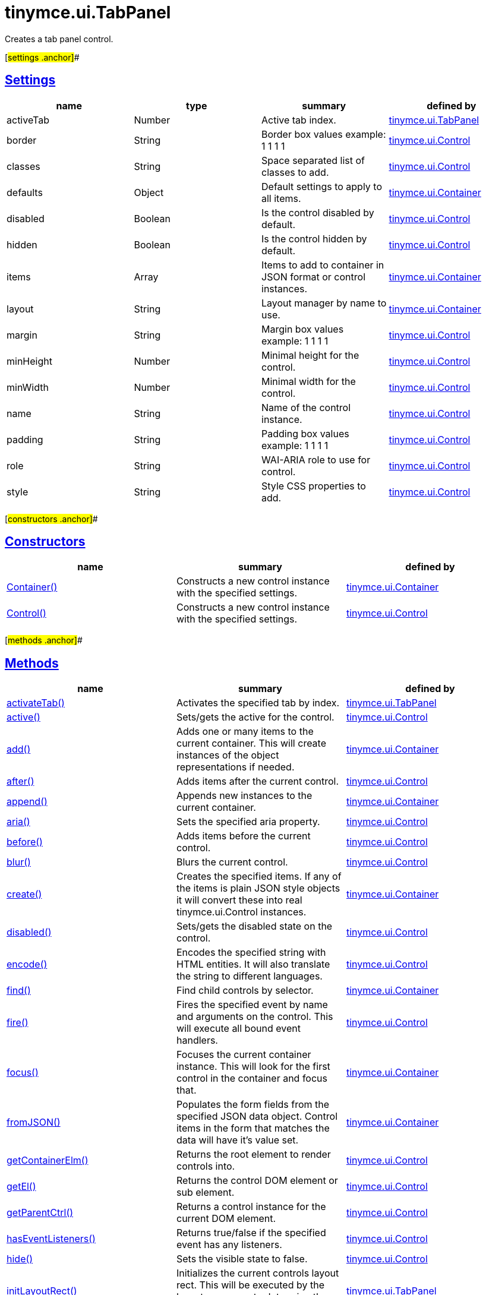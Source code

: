 = tinymce.ui.TabPanel

Creates a tab panel control.

[#settings .anchor]##

== link:#settings[Settings]

[cols=",,,",options="header",]
|===
|name |type |summary |defined by
|activeTab |[.param-type]#Number# |Active tab index. |link:/docs-4x/api/tinymce.ui/tinymce.ui.tabpanel[tinymce.ui.TabPanel]
|border |[.param-type]#String# |Border box values example: 1 1 1 1 |link:/docs-4x/api/tinymce.ui/tinymce.ui.control[tinymce.ui.Control]
|classes |[.param-type]#String# |Space separated list of classes to add. |link:/docs-4x/api/tinymce.ui/tinymce.ui.control[tinymce.ui.Control]
|defaults |[.param-type]#Object# |Default settings to apply to all items. |link:/docs-4x/api/tinymce.ui/tinymce.ui.container[tinymce.ui.Container]
|disabled |[.param-type]#Boolean# |Is the control disabled by default. |link:/docs-4x/api/tinymce.ui/tinymce.ui.control[tinymce.ui.Control]
|hidden |[.param-type]#Boolean# |Is the control hidden by default. |link:/docs-4x/api/tinymce.ui/tinymce.ui.control[tinymce.ui.Control]
|items |[.param-type]#Array# |Items to add to container in JSON format or control instances. |link:/docs-4x/api/tinymce.ui/tinymce.ui.container[tinymce.ui.Container]
|layout |[.param-type]#String# |Layout manager by name to use. |link:/docs-4x/api/tinymce.ui/tinymce.ui.container[tinymce.ui.Container]
|margin |[.param-type]#String# |Margin box values example: 1 1 1 1 |link:/docs-4x/api/tinymce.ui/tinymce.ui.control[tinymce.ui.Control]
|minHeight |[.param-type]#Number# |Minimal height for the control. |link:/docs-4x/api/tinymce.ui/tinymce.ui.control[tinymce.ui.Control]
|minWidth |[.param-type]#Number# |Minimal width for the control. |link:/docs-4x/api/tinymce.ui/tinymce.ui.control[tinymce.ui.Control]
|name |[.param-type]#String# |Name of the control instance. |link:/docs-4x/api/tinymce.ui/tinymce.ui.control[tinymce.ui.Control]
|padding |[.param-type]#String# |Padding box values example: 1 1 1 1 |link:/docs-4x/api/tinymce.ui/tinymce.ui.control[tinymce.ui.Control]
|role |[.param-type]#String# |WAI-ARIA role to use for control. |link:/docs-4x/api/tinymce.ui/tinymce.ui.control[tinymce.ui.Control]
|style |[.param-type]#String# |Style CSS properties to add. |link:/docs-4x/api/tinymce.ui/tinymce.ui.control[tinymce.ui.Control]
|===

[#constructors .anchor]##

== link:#constructors[Constructors]

[cols=",,",options="header",]
|===
|name |summary |defined by
|link:#container[Container()] |Constructs a new control instance with the specified settings. |link:/docs-4x/api/tinymce.ui/tinymce.ui.container[tinymce.ui.Container]
|link:#control[Control()] |Constructs a new control instance with the specified settings. |link:/docs-4x/api/tinymce.ui/tinymce.ui.control[tinymce.ui.Control]
|===

[#methods .anchor]##

== link:#methods[Methods]

[cols=",,",options="header",]
|===
|name |summary |defined by
|link:#activatetab[activateTab()] |Activates the specified tab by index. |link:/docs-4x/api/tinymce.ui/tinymce.ui.tabpanel[tinymce.ui.TabPanel]
|link:#active[active()] |Sets/gets the active for the control. |link:/docs-4x/api/tinymce.ui/tinymce.ui.control[tinymce.ui.Control]
|link:#add[add()] |Adds one or many items to the current container. This will create instances of the object representations if needed. |link:/docs-4x/api/tinymce.ui/tinymce.ui.container[tinymce.ui.Container]
|link:#after[after()] |Adds items after the current control. |link:/docs-4x/api/tinymce.ui/tinymce.ui.control[tinymce.ui.Control]
|link:#append[append()] |Appends new instances to the current container. |link:/docs-4x/api/tinymce.ui/tinymce.ui.container[tinymce.ui.Container]
|link:#aria[aria()] |Sets the specified aria property. |link:/docs-4x/api/tinymce.ui/tinymce.ui.control[tinymce.ui.Control]
|link:#before[before()] |Adds items before the current control. |link:/docs-4x/api/tinymce.ui/tinymce.ui.control[tinymce.ui.Control]
|link:#blur[blur()] |Blurs the current control. |link:/docs-4x/api/tinymce.ui/tinymce.ui.control[tinymce.ui.Control]
|link:#create[create()] |Creates the specified items. If any of the items is plain JSON style objects it will convert these into real tinymce.ui.Control instances. |link:/docs-4x/api/tinymce.ui/tinymce.ui.container[tinymce.ui.Container]
|link:#disabled[disabled()] |Sets/gets the disabled state on the control. |link:/docs-4x/api/tinymce.ui/tinymce.ui.control[tinymce.ui.Control]
|link:#encode[encode()] |Encodes the specified string with HTML entities. It will also translate the string to different languages. |link:/docs-4x/api/tinymce.ui/tinymce.ui.control[tinymce.ui.Control]
|link:#find[find()] |Find child controls by selector. |link:/docs-4x/api/tinymce.ui/tinymce.ui.container[tinymce.ui.Container]
|link:#fire[fire()] |Fires the specified event by name and arguments on the control. This will execute all bound event handlers. |link:/docs-4x/api/tinymce.ui/tinymce.ui.control[tinymce.ui.Control]
|link:#focus[focus()] |Focuses the current container instance. This will look for the first control in the container and focus that. |link:/docs-4x/api/tinymce.ui/tinymce.ui.container[tinymce.ui.Container]
|link:#fromjson[fromJSON()] |Populates the form fields from the specified JSON data object. Control items in the form that matches the data will have it's value set. |link:/docs-4x/api/tinymce.ui/tinymce.ui.container[tinymce.ui.Container]
|link:#getcontainerelm[getContainerElm()] |Returns the root element to render controls into. |link:/docs-4x/api/tinymce.ui/tinymce.ui.control[tinymce.ui.Control]
|link:#getel[getEl()] |Returns the control DOM element or sub element. |link:/docs-4x/api/tinymce.ui/tinymce.ui.control[tinymce.ui.Control]
|link:#getparentctrl[getParentCtrl()] |Returns a control instance for the current DOM element. |link:/docs-4x/api/tinymce.ui/tinymce.ui.control[tinymce.ui.Control]
|link:#haseventlisteners[hasEventListeners()] |Returns true/false if the specified event has any listeners. |link:/docs-4x/api/tinymce.ui/tinymce.ui.control[tinymce.ui.Control]
|link:#hide[hide()] |Sets the visible state to false. |link:/docs-4x/api/tinymce.ui/tinymce.ui.control[tinymce.ui.Control]
|link:#initlayoutrect[initLayoutRect()] |Initializes the current controls layout rect. This will be executed by the layout managers to determine the default minWidth/minHeight etc. |link:/docs-4x/api/tinymce.ui/tinymce.ui.tabpanel[tinymce.ui.TabPanel]
|link:#innerhtml[innerHtml()] |Sets the inner HTML of the control element. |link:/docs-4x/api/tinymce.ui/tinymce.ui.control[tinymce.ui.Control]
|link:#insert[insert()] |Inserts an control at a specific index. |link:/docs-4x/api/tinymce.ui/tinymce.ui.container[tinymce.ui.Container]
|link:#items[items()] |Returns a collection of child items that the container currently have. |link:/docs-4x/api/tinymce.ui/tinymce.ui.container[tinymce.ui.Container]
|link:#layoutrect[layoutRect()] |Getter/setter for the current layout rect. |link:/docs-4x/api/tinymce.ui/tinymce.ui.control[tinymce.ui.Control]
|link:#name[name()] |Sets/gets the name for the control. |link:/docs-4x/api/tinymce.ui/tinymce.ui.control[tinymce.ui.Control]
|link:#next[next()] |Returns the control next to the current control. |link:/docs-4x/api/tinymce.ui/tinymce.ui.control[tinymce.ui.Control]
|link:#off[off()] |Unbinds the specified event and optionally a specific callback. If you omit the name parameter all event handlers will be removed. If you omit the callback all event handles by the specified name will be removed. |link:/docs-4x/api/tinymce.ui/tinymce.ui.control[tinymce.ui.Control]
|link:#on[on()] |Binds a callback to the specified event. This event can both be native browser events like "click" or custom ones like PostRender. The callback function will be passed a DOM event like object that enables yout do stop propagation. |link:/docs-4x/api/tinymce.ui/tinymce.ui.control[tinymce.ui.Control]
|link:#parent[parent()] |Sets/gets the parent container for the control. |link:/docs-4x/api/tinymce.ui/tinymce.ui.control[tinymce.ui.Control]
|link:#parents[parents()] |Returns a control collection with all parent controls. |link:/docs-4x/api/tinymce.ui/tinymce.ui.control[tinymce.ui.Control]
|link:#parentsandself[parentsAndSelf()] |Returns the current control and it's parents. |link:/docs-4x/api/tinymce.ui/tinymce.ui.control[tinymce.ui.Control]
|link:#postrender[postRender()] |Called after the control has been rendered. |link:/docs-4x/api/tinymce.ui/tinymce.ui.tabpanel[tinymce.ui.TabPanel]
|link:#prepend[prepend()] |Prepends new instances to the current container. |link:/docs-4x/api/tinymce.ui/tinymce.ui.container[tinymce.ui.Container]
|link:#prev[prev()] |Returns the control previous to the current control. |link:/docs-4x/api/tinymce.ui/tinymce.ui.control[tinymce.ui.Control]
|link:#recalc[recalc()] |Recalculates the positions of the controls in the current container. This is invoked by the reflow method and shouldn't be called directly. |link:/docs-4x/api/tinymce.ui/tinymce.ui.container[tinymce.ui.Container]
|link:#reflow[reflow()] |Reflows the current container and it's children and possible parents. This should be used after you for example append children to the current control so that the layout managers know that they need to reposition everything. |link:/docs-4x/api/tinymce.ui/tinymce.ui.container[tinymce.ui.Container]
|link:#remove[remove()] |Removes the current control from DOM and from UI collections. |link:/docs-4x/api/tinymce.ui/tinymce.ui.control[tinymce.ui.Control]
|link:#renderbefore[renderBefore()] |Renders the control to the specified element. |link:/docs-4x/api/tinymce.ui/tinymce.ui.control[tinymce.ui.Control]
|link:#renderhtml[renderHtml()] |Renders the control as a HTML string. |link:/docs-4x/api/tinymce.ui/tinymce.ui.tabpanel[tinymce.ui.TabPanel]
|link:#repaint[repaint()] |Repaints the control after a layout operation. |link:/docs-4x/api/tinymce.ui/tinymce.ui.control[tinymce.ui.Control]
|link:#replace[replace()] |Replaces the specified child control with a new control. |link:/docs-4x/api/tinymce.ui/tinymce.ui.container[tinymce.ui.Container]
|link:#scrollintoview[scrollIntoView()] |Scrolls the current control into view. |link:/docs-4x/api/tinymce.ui/tinymce.ui.control[tinymce.ui.Control]
|link:#show[show()] |Sets the visible state to true. |link:/docs-4x/api/tinymce.ui/tinymce.ui.control[tinymce.ui.Control]
|link:#text[text()] |Sets/gets the text for the control. |link:/docs-4x/api/tinymce.ui/tinymce.ui.control[tinymce.ui.Control]
|link:#title[title()] |Sets/gets the title for the control. |link:/docs-4x/api/tinymce.ui/tinymce.ui.control[tinymce.ui.Control]
|link:#tojson[toJSON()] |Serializes the form into a JSON object by getting all items that has a name and a value. |link:/docs-4x/api/tinymce.ui/tinymce.ui.container[tinymce.ui.Container]
|link:#translate[translate()] |Returns the translated string. |link:/docs-4x/api/tinymce.ui/tinymce.ui.control[tinymce.ui.Control]
|link:#visible[visible()] |Sets/gets the visible for the control. |link:/docs-4x/api/tinymce.ui/tinymce.ui.control[tinymce.ui.Control]
|===

== Constructors

[#container .anchor]##

=== link:#container[Container]

public constructor function Container(settings:Object)

Constructs a new control instance with the specified settings.

==== Parameters

* [.param-name]#settings# [.param-type]#(Object)# - Name/value object with settings.

[#control .anchor]##

=== link:#control[Control]

public constructor function Control(settings:Object)

Constructs a new control instance with the specified settings.

==== Parameters

* [.param-name]#settings# [.param-type]#(Object)# - Name/value object with settings.

== Methods

[#activatetab .anchor]##

=== link:#activatetab[activateTab]

activateTab(idx:Number)

Activates the specified tab by index.

==== Parameters

* [.param-name]#idx# [.param-type]#(Number)# - Index of the tab to activate.

[#active .anchor]##

=== link:#active[active]

active(state:Boolean):Boolean, tinymce.ui.Control

Sets/gets the active for the control.

==== Parameters

* [.param-name]#state# [.param-type]#(Boolean)# - Value to set to control.

==== Return value

* [.return-type]#Boolean# - Current control on a set operation or current state on a get.
* link:/docs-4x/api/tinymce.ui/tinymce.ui.control[[.return-type]#tinymce.ui.Control#] - Current control on a set operation or current state on a get.

[#add .anchor]##

=== link:#add[add]

add(items:Array):tinymce.ui.Collection

Adds one or many items to the current container. This will create instances of the object representations if needed.

==== Parameters

* [.param-name]#items# [.param-type]#(Array)# - Array or item that will be added to the container.

==== Return value

* link:/docs-4x/api/tinymce.ui/tinymce.ui.collection[[.return-type]#tinymce.ui.Collection#] - Current collection control.

[#after .anchor]##

=== link:#after[after]

after(items:Array):tinymce.ui.Control

Adds items after the current control.

==== Parameters

* [.param-name]#items# [.param-type]#(Array)# - Array of items to append after this control.

==== Return value

* link:/docs-4x/api/tinymce.ui/tinymce.ui.control[[.return-type]#tinymce.ui.Control#] - Current control instance.

[#append .anchor]##

=== link:#append[append]

append(items:Array):tinymce.ui.Container

Appends new instances to the current container.

==== Parameters

* [.param-name]#items# [.param-type]#(Array)# - Array if controls to append.

==== Return value

* link:/docs-4x/api/tinymce.ui/tinymce.ui.container[[.return-type]#tinymce.ui.Container#] - Current container instance.

[#aria .anchor]##

=== link:#aria[aria]

aria(name:String, value:String):tinymce.ui.Control

Sets the specified aria property.

==== Parameters

* [.param-name]#name# [.param-type]#(String)# - Name of the aria property to set.
* [.param-name]#value# [.param-type]#(String)# - Value of the aria property.

==== Return value

* link:/docs-4x/api/tinymce.ui/tinymce.ui.control[[.return-type]#tinymce.ui.Control#] - Current control instance.

[#before .anchor]##

=== link:#before[before]

before(items:Array):tinymce.ui.Control

Adds items before the current control.

==== Parameters

* [.param-name]#items# [.param-type]#(Array)# - Array of items to prepend before this control.

==== Return value

* link:/docs-4x/api/tinymce.ui/tinymce.ui.control[[.return-type]#tinymce.ui.Control#] - Current control instance.

[#blur .anchor]##

=== link:#blur[blur]

blur():tinymce.ui.Control

Blurs the current control.

==== Return value

* link:/docs-4x/api/tinymce.ui/tinymce.ui.control[[.return-type]#tinymce.ui.Control#] - Current control instance.

[#create .anchor]##

=== link:#create[create]

create(items:Array):Array

Creates the specified items. If any of the items is plain JSON style objects it will convert these into real tinymce.ui.Control instances.

==== Parameters

* [.param-name]#items# [.param-type]#(Array)# - Array of items to convert into control instances.

==== Return value

* [.return-type]#Array# - Array with control instances.

[#disabled .anchor]##

=== link:#disabled[disabled]

disabled(state:Boolean):Boolean, tinymce.ui.Control

Sets/gets the disabled state on the control.

==== Parameters

* [.param-name]#state# [.param-type]#(Boolean)# - Value to set to control.

==== Return value

* [.return-type]#Boolean# - Current control on a set operation or current state on a get.
* link:/docs-4x/api/tinymce.ui/tinymce.ui.control[[.return-type]#tinymce.ui.Control#] - Current control on a set operation or current state on a get.

[#encode .anchor]##

=== link:#encode[encode]

encode(text:String, translate:Boolean):String

Encodes the specified string with HTML entities. It will also translate the string to different languages.

==== Parameters

* [.param-name]#text# [.param-type]#(String)# - Text to entity encode.
* [.param-name]#translate# [.param-type]#(Boolean)# - False if the contents shouldn't be translated.

==== Return value

* [.return-type]#String# - Encoded and possible traslated string.

[#find .anchor]##

=== link:#find[find]

find(selector:String):tinymce.ui.Collection

Find child controls by selector.

==== Parameters

* [.param-name]#selector# [.param-type]#(String)# - Selector CSS pattern to find children by.

==== Return value

* link:/docs-4x/api/tinymce.ui/tinymce.ui.collection[[.return-type]#tinymce.ui.Collection#] - Control collection with child controls.

[#fire .anchor]##

=== link:#fire[fire]

fire(name:String, args:Object, bubble:Boolean):Object

Fires the specified event by name and arguments on the control. This will execute all bound event handlers.

==== Parameters

* [.param-name]#name# [.param-type]#(String)# - Name of the event to fire.
* [.param-name]#args# [.param-type]#(Object)# - Arguments to pass to the event.
* [.param-name]#bubble# [.param-type]#(Boolean)# - Value to control bubbling. Defaults to true.

==== Return value

* [.return-type]#Object# - Current arguments object.

[#focus .anchor]##

=== link:#focus[focus]

focus(keyboard:Boolean):tinymce.ui.Collection

Focuses the current container instance. This will look for the first control in the container and focus that.

==== Parameters

* [.param-name]#keyboard# [.param-type]#(Boolean)# - Optional true/false if the focus was a keyboard focus or not.

==== Return value

* link:/docs-4x/api/tinymce.ui/tinymce.ui.collection[[.return-type]#tinymce.ui.Collection#] - Current instance.

[#fromjson .anchor]##

=== link:#fromjson[fromJSON]

fromJSON(data:Object):tinymce.ui.Container

Populates the form fields from the specified JSON data object. Control items in the form that matches the data will have it's value set.

==== Parameters

* [.param-name]#data# [.param-type]#(Object)# - JSON data object to set control values by.

==== Return value

* link:/docs-4x/api/tinymce.ui/tinymce.ui.container[[.return-type]#tinymce.ui.Container#] - Current form instance.

[#getcontainerelm .anchor]##

=== link:#getcontainerelm[getContainerElm]

getContainerElm():Element

Returns the root element to render controls into.

==== Return value

* [.return-type]#Element# - HTML DOM element to render into.

[#getel .anchor]##

=== link:#getel[getEl]

getEl(suffix:String):Element

Returns the control DOM element or sub element.

==== Parameters

* [.param-name]#suffix# [.param-type]#(String)# - Suffix to get element by.

==== Return value

* [.return-type]#Element# - HTML DOM element for the current control or it's children.

[#getparentctrl .anchor]##

=== link:#getparentctrl[getParentCtrl]

getParentCtrl(elm:Element):tinymce.ui.Control

Returns a control instance for the current DOM element.

==== Parameters

* [.param-name]#elm# [.param-type]#(Element)# - HTML dom element to get parent control from.

==== Return value

* link:/docs-4x/api/tinymce.ui/tinymce.ui.control[[.return-type]#tinymce.ui.Control#] - Control instance or undefined.

[#haseventlisteners .anchor]##

=== link:#haseventlisteners[hasEventListeners]

hasEventListeners(name:String):Boolean

Returns true/false if the specified event has any listeners.

==== Parameters

* [.param-name]#name# [.param-type]#(String)# - Name of the event to check for.

==== Return value

* [.return-type]#Boolean# - True/false state if the event has listeners.

[#hide .anchor]##

=== link:#hide[hide]

hide():tinymce.ui.Control

Sets the visible state to false.

==== Return value

* link:/docs-4x/api/tinymce.ui/tinymce.ui.control[[.return-type]#tinymce.ui.Control#] - Current control instance.

[#initlayoutrect .anchor]##

=== link:#initlayoutrect[initLayoutRect]

initLayoutRect():Object

Initializes the current controls layout rect. This will be executed by the layout managers to determine the default minWidth/minHeight etc.

==== Return value

* [.return-type]#Object# - Layout rect instance.

[#innerhtml .anchor]##

=== link:#innerhtml[innerHtml]

innerHtml(html:String):tinymce.ui.Control

Sets the inner HTML of the control element.

==== Parameters

* [.param-name]#html# [.param-type]#(String)# - Html string to set as inner html.

==== Return value

* link:/docs-4x/api/tinymce.ui/tinymce.ui.control[[.return-type]#tinymce.ui.Control#] - Current control object.

[#insert .anchor]##

=== link:#insert[insert]

insert(items:Array, index:Number, before:Boolean)

Inserts an control at a specific index.

==== Parameters

* [.param-name]#items# [.param-type]#(Array)# - Array if controls to insert.
* [.param-name]#index# [.param-type]#(Number)# - Index to insert controls at.
* [.param-name]#before# [.param-type]#(Boolean)# - Inserts controls before the index.

[#items .anchor]##

=== link:#items[items]

items():tinymce.ui.Collection

Returns a collection of child items that the container currently have.

==== Return value

* link:/docs-4x/api/tinymce.ui/tinymce.ui.collection[[.return-type]#tinymce.ui.Collection#] - Control collection direct child controls.

[#layoutrect .anchor]##

=== link:#layoutrect[layoutRect]

layoutRect(newRect:Object):tinymce.ui.Control, Object

Getter/setter for the current layout rect.

==== Parameters

* [.param-name]#newRect# [.param-type]#(Object)# - Optional new layout rect.

==== Return value

* link:/docs-4x/api/tinymce.ui/tinymce.ui.control[[.return-type]#tinymce.ui.Control#] - Current control or rect object.
* [.return-type]#Object# - Current control or rect object.

[#name .anchor]##

=== link:#name[name]

name(value:String):String, tinymce.ui.Control

Sets/gets the name for the control.

==== Parameters

* [.param-name]#value# [.param-type]#(String)# - Value to set to control.

==== Return value

* [.return-type]#String# - Current control on a set operation or current value on a get.
* link:/docs-4x/api/tinymce.ui/tinymce.ui.control[[.return-type]#tinymce.ui.Control#] - Current control on a set operation or current value on a get.

[#next .anchor]##

=== link:#next[next]

next():tinymce.ui.Control

Returns the control next to the current control.

==== Return value

* link:/docs-4x/api/tinymce.ui/tinymce.ui.control[[.return-type]#tinymce.ui.Control#] - Next control instance.

[#off .anchor]##

=== link:#off[off]

off(name:String, callback:function):tinymce.ui.Control

Unbinds the specified event and optionally a specific callback. If you omit the name parameter all event handlers will be removed. If you omit the callback all event handles by the specified name will be removed.

==== Parameters

* [.param-name]#name# [.param-type]#(String)# - Name for the event to unbind.
* [.param-name]#callback# [.param-type]#(function)# - Callback function to unbind.

==== Return value

* link:/docs-4x/api/tinymce.ui/tinymce.ui.control[[.return-type]#tinymce.ui.Control#] - Current control object.

[#on .anchor]##

=== link:#on[on]

on(name:String, callback:String):tinymce.ui.Control

Binds a callback to the specified event. This event can both be native browser events like "click" or custom ones like PostRender. The callback function will be passed a DOM event like object that enables yout do stop propagation.

==== Parameters

* [.param-name]#name# [.param-type]#(String)# - Name of the event to bind. For example "click".
* [.param-name]#callback# [.param-type]#(String)# - Callback function to execute ones the event occurs.

==== Return value

* link:/docs-4x/api/tinymce.ui/tinymce.ui.control[[.return-type]#tinymce.ui.Control#] - Current control object.

[#parent .anchor]##

=== link:#parent[parent]

parent(parent:tinymce.ui.Container):tinymce.ui.Control

Sets/gets the parent container for the control.

==== Parameters

* [.param-name]#parent# link:/docs-4x/api/tinymce.ui/tinymce.ui.container[[.param-type]#(tinymce.ui.Container)#] - Optional parent to set.

==== Return value

* link:/docs-4x/api/tinymce.ui/tinymce.ui.control[[.return-type]#tinymce.ui.Control#] - Parent control or the current control on a set action.

[#parents .anchor]##

=== link:#parents[parents]

parents(selector:String):tinymce.ui.Collection

Returns a control collection with all parent controls.

==== Parameters

* [.param-name]#selector# [.param-type]#(String)# - Optional selector expression to find parents.

==== Return value

* link:/docs-4x/api/tinymce.ui/tinymce.ui.collection[[.return-type]#tinymce.ui.Collection#] - Collection with all parent controls.

[#parentsandself .anchor]##

=== link:#parentsandself[parentsAndSelf]

parentsAndSelf(selector:String):tinymce.ui.Collection

Returns the current control and it's parents.

==== Parameters

* [.param-name]#selector# [.param-type]#(String)# - Optional selector expression to find parents.

==== Return value

* link:/docs-4x/api/tinymce.ui/tinymce.ui.collection[[.return-type]#tinymce.ui.Collection#] - Collection with all parent controls.

[#postrender .anchor]##

=== link:#postrender[postRender]

postRender()

Called after the control has been rendered.

[#prepend .anchor]##

=== link:#prepend[prepend]

prepend(items:Array):tinymce.ui.Container

Prepends new instances to the current container.

==== Parameters

* [.param-name]#items# [.param-type]#(Array)# - Array if controls to prepend.

==== Return value

* link:/docs-4x/api/tinymce.ui/tinymce.ui.container[[.return-type]#tinymce.ui.Container#] - Current container instance.

[#prev .anchor]##

=== link:#prev[prev]

prev():tinymce.ui.Control

Returns the control previous to the current control.

==== Return value

* link:/docs-4x/api/tinymce.ui/tinymce.ui.control[[.return-type]#tinymce.ui.Control#] - Previous control instance.

[#recalc .anchor]##

=== link:#recalc[recalc]

recalc()

Recalculates the positions of the controls in the current container. This is invoked by the reflow method and shouldn't be called directly.

[#reflow .anchor]##

=== link:#reflow[reflow]

reflow():tinymce.ui.Container

Reflows the current container and it's children and possible parents. This should be used after you for example append children to the current control so that the layout managers know that they need to reposition everything.

==== Examples

[source,prettyprint]
----
container.append({type: 'button', text: 'My button'}).reflow();
----

==== Return value

* link:/docs-4x/api/tinymce.ui/tinymce.ui.container[[.return-type]#tinymce.ui.Container#] - Current container instance.

[#remove .anchor]##

=== link:#remove[remove]

remove():tinymce.ui.Control

Removes the current control from DOM and from UI collections.

==== Return value

* link:/docs-4x/api/tinymce.ui/tinymce.ui.control[[.return-type]#tinymce.ui.Control#] - Current control instance.

[#renderbefore .anchor]##

=== link:#renderbefore[renderBefore]

renderBefore(elm:Element):tinymce.ui.Control

Renders the control to the specified element.

==== Parameters

* [.param-name]#elm# [.param-type]#(Element)# - Element to render to.

==== Return value

* link:/docs-4x/api/tinymce.ui/tinymce.ui.control[[.return-type]#tinymce.ui.Control#] - Current control instance.

[#renderhtml .anchor]##

=== link:#renderhtml[renderHtml]

renderHtml():String

Renders the control as a HTML string.

==== Return value

* [.return-type]#String# - HTML representing the control.

[#repaint .anchor]##

=== link:#repaint[repaint]

repaint()

Repaints the control after a layout operation.

[#replace .anchor]##

=== link:#replace[replace]

replace(oldItem:tinymce.ui.Control, newItem:tinymce.ui.Control)

Replaces the specified child control with a new control.

==== Parameters

* [.param-name]#oldItem# link:/docs-4x/api/tinymce.ui/tinymce.ui.control[[.param-type]#(tinymce.ui.Control)#] - Old item to be replaced.
* [.param-name]#newItem# link:/docs-4x/api/tinymce.ui/tinymce.ui.control[[.param-type]#(tinymce.ui.Control)#] - New item to be inserted.

[#scrollintoview .anchor]##

=== link:#scrollintoview[scrollIntoView]

scrollIntoView(align:String):tinymce.ui.Control

Scrolls the current control into view.

==== Parameters

* [.param-name]#align# [.param-type]#(String)# - Alignment in view top|center|bottom.

==== Return value

* link:/docs-4x/api/tinymce.ui/tinymce.ui.control[[.return-type]#tinymce.ui.Control#] - Current control instance.

[#show .anchor]##

=== link:#show[show]

show():tinymce.ui.Control

Sets the visible state to true.

==== Return value

* link:/docs-4x/api/tinymce.ui/tinymce.ui.control[[.return-type]#tinymce.ui.Control#] - Current control instance.

[#text .anchor]##

=== link:#text[text]

text(value:String):String, tinymce.ui.Control

Sets/gets the text for the control.

==== Parameters

* [.param-name]#value# [.param-type]#(String)# - Value to set to control.

==== Return value

* [.return-type]#String# - Current control on a set operation or current value on a get.
* link:/docs-4x/api/tinymce.ui/tinymce.ui.control[[.return-type]#tinymce.ui.Control#] - Current control on a set operation or current value on a get.

[#title .anchor]##

=== link:#title[title]

title(value:String):String, tinymce.ui.Control

Sets/gets the title for the control.

==== Parameters

* [.param-name]#value# [.param-type]#(String)# - Value to set to control.

==== Return value

* [.return-type]#String# - Current control on a set operation or current value on a get.
* link:/docs-4x/api/tinymce.ui/tinymce.ui.control[[.return-type]#tinymce.ui.Control#] - Current control on a set operation or current value on a get.

[#tojson .anchor]##

=== link:#tojson[toJSON]

toJSON():Object

Serializes the form into a JSON object by getting all items that has a name and a value.

==== Return value

* [.return-type]#Object# - JSON object with form data.

[#translate .anchor]##

=== link:#translate[translate]

translate(text:String):String

Returns the translated string.

==== Parameters

* [.param-name]#text# [.param-type]#(String)# - Text to translate.

==== Return value

* [.return-type]#String# - Translated string or the same as the input.

[#visible .anchor]##

=== link:#visible[visible]

visible(state:Boolean):Boolean, tinymce.ui.Control

Sets/gets the visible for the control.

==== Parameters

* [.param-name]#state# [.param-type]#(Boolean)# - Value to set to control.

==== Return value

* [.return-type]#Boolean# - Current control on a set operation or current state on a get.
* link:/docs-4x/api/tinymce.ui/tinymce.ui.control[[.return-type]#tinymce.ui.Control#] - Current control on a set operation or current state on a get.
